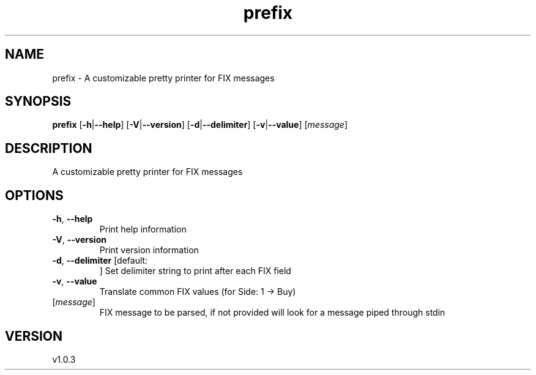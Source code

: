 .ie \n(.g .ds Aq \(aq
.el .ds Aq '
.TH prefix 1  "prefix 1.0.3" 
.SH NAME
prefix \- A customizable pretty printer for FIX messages
.SH SYNOPSIS
\fBprefix\fR [\fB\-h\fR|\fB\-\-help\fR] [\fB\-V\fR|\fB\-\-version\fR] [\fB\-d\fR|\fB\-\-delimiter\fR] [\fB\-v\fR|\fB\-\-value\fR] [\fImessage\fR] 
.SH DESCRIPTION
A customizable pretty printer for FIX messages
.SH OPTIONS
.TP
\fB\-h\fR, \fB\-\-help\fR
Print help information
.TP
\fB\-V\fR, \fB\-\-version\fR
Print version information
.TP
\fB\-d\fR, \fB\-\-delimiter\fR [default: 
]
Set delimiter string to print after each FIX field
.TP
\fB\-v\fR, \fB\-\-value\fR
Translate common FIX values (for Side: 1 \-> Buy)
.TP
[\fImessage\fR]
FIX message to be parsed, if not provided will look for a message piped through stdin
.SH VERSION
v1.0.3
